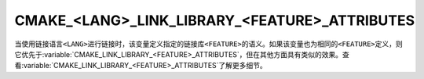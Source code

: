 CMAKE_<LANG>_LINK_LIBRARY_<FEATURE>_ATTRIBUTES
----------------------------------------------

.. versionadded:: 3.30

当使用链接语言\ ``<LANG>``\ 进行链接时，该变量定义指定的链接库\ ``<FEATURE>``\ 的语义。\
如果该变量也为相同的\ ``<FEATURE>``\ 定义，则它优先于\
:variable:`CMAKE_LINK_LIBRARY_<FEATURE>_ATTRIBUTES`，但在其他方面具有类似的效果。查看\
:variable:`CMAKE_LINK_LIBRARY_<FEATURE>_ATTRIBUTES`\ 了解更多细节。
